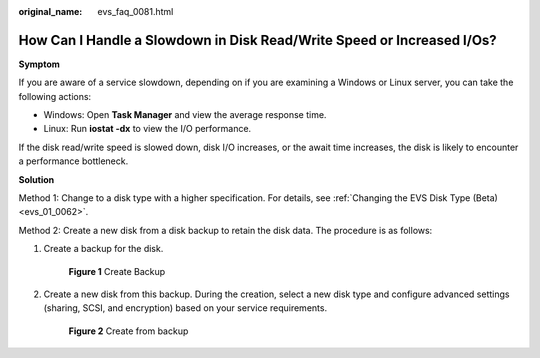 :original_name: evs_faq_0081.html

.. _evs_faq_0081:

How Can I Handle a Slowdown in Disk Read/Write Speed or Increased I/Os?
=======================================================================

**Symptom**

If you are aware of a service slowdown, depending on if you are examining a Windows or Linux server, you can take the following actions:

-  Windows: Open **Task Manager** and view the average response time.
-  Linux: Run **iostat -dx** to view the I/O performance.

If the disk read/write speed is slowed down, disk I/O increases, or the await time increases, the disk is likely to encounter a performance bottleneck.

**Solution**

Method 1: Change to a disk type with a higher specification. For details, see :ref:`Changing the EVS Disk Type (Beta) <evs_01_0062>`.

Method 2: Create a new disk from a disk backup to retain the disk data. The procedure is as follows:

#. Create a backup for the disk.


   .. figure:: /_static/images/en-us_image_0000002375826581.png
      :alt: **Figure 1** Create Backup

      **Figure 1** Create Backup

#. Create a new disk from this backup. During the creation, select a new disk type and configure advanced settings (sharing, SCSI, and encryption) based on your service requirements.


   .. figure:: /_static/images/en-us_image_0000002342028550.png
      :alt: **Figure 2** Create from backup

      **Figure 2** Create from backup
